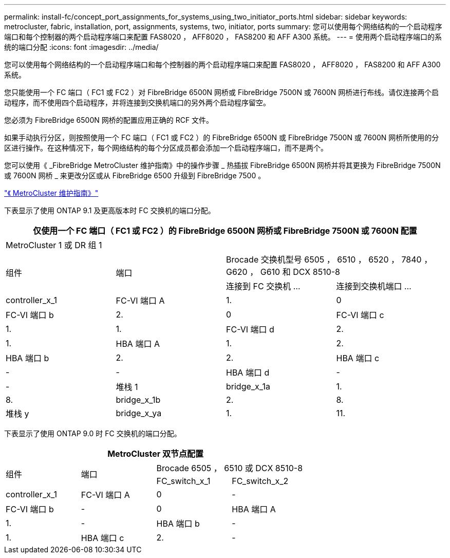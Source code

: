 ---
permalink: install-fc/concept_port_assignments_for_systems_using_two_initiator_ports.html 
sidebar: sidebar 
keywords: metrocluster, fabric, installation, port, assignments, systems, two, initiator, ports 
summary: 您可以使用每个网络结构的一个启动程序端口和每个控制器的两个启动程序端口来配置 FAS8020 ， AFF8020 ， FAS8200 和 AFF A300 系统。 
---
= 使用两个启动程序端口的系统的端口分配
:icons: font
:imagesdir: ../media/


[role="lead"]
您可以使用每个网络结构的一个启动程序端口和每个控制器的两个启动程序端口来配置 FAS8020 ， AFF8020 ， FAS8200 和 AFF A300 系统。

您只能使用一个 FC 端口（ FC1 或 FC2 ）对 FibreBridge 6500N 网桥或 FibreBridge 7500N 或 7600N 网桥进行布线。请仅连接两个启动程序，而不使用四个启动程序，并将连接到交换机端口的另外两个启动程序留空。

您必须为 FibreBridge 6500N 网桥的配置应用正确的 RCF 文件。

如果手动执行分区，则按照使用一个 FC 端口（ FC1 或 FC2 ）的 FibreBridge 6500N 或 FibreBridge 7500N 或 7600N 网桥所使用的分区进行操作。在这种情况下，每个网络结构的每个分区成员都会添加一个启动程序端口，而不是两个。

您可以使用《 _FibreBridge MetroCluster 维护指南》中的操作步骤 _ 热插拔 FibreBridge 6500N 网桥并将其更换为 FibreBridge 7500N 或 7600N 网桥 _ 来更改分区或从 FibreBridge 6500 升级到 FibreBridge 7500 。

https://docs.netapp.com/us-en/ontap-metrocluster/maintain/index.html["《 MetroCluster 维护指南》"]

下表显示了使用 ONTAP 9.1 及更高版本时 FC 交换机的端口分配。

|===
4+| 仅使用一个 FC 端口（ FC1 或 FC2 ）的 FibreBridge 6500N 网桥或 FibreBridge 7500N 或 7600N 配置 


4+| MetroCluster 1 或 DR 组 1 


.2+| 组件 .2+| 端口 2+| Brocade 交换机型号 6505 ， 6510 ， 6520 ， 7840 ， G620 ， G610 和 DCX 8510-8 


| 连接到 FC 交换机 ... | 连接到交换机端口 ... 


 a| 
controller_x_1
 a| 
FC-VI 端口 A
 a| 
1.
 a| 
0



 a| 
FC-VI 端口 b
 a| 
2.
 a| 
0



 a| 
FC-VI 端口 c
 a| 
1.
 a| 
1.



 a| 
FC-VI 端口 d
 a| 
2.
 a| 
1.



 a| 
HBA 端口 A
 a| 
1.
 a| 
2.



 a| 
HBA 端口 b
 a| 
2.
 a| 
2.



 a| 
HBA 端口 c
 a| 
-
 a| 
-



 a| 
HBA 端口 d
 a| 
-
 a| 
-



 a| 
堆栈 1
 a| 
bridge_x_1a
 a| 
1.
 a| 
8.



 a| 
bridge_x_1b
 a| 
2.
 a| 
8.



 a| 
堆栈 y
 a| 
bridge_x_ya
 a| 
1.
 a| 
11.



 a| 
bridge_x_YB
 a| 
2.
 a| 
11.

|===
下表显示了使用 ONTAP 9.0 时 FC 交换机的端口分配。

|===
4+| MetroCluster 双节点配置 


.2+| 组件 .2+| 端口 2+| Brocade 6505 ， 6510 或 DCX 8510-8 


| FC_switch_x_1 | FC_switch_x_2 


 a| 
controller_x_1
 a| 
FC-VI 端口 A
 a| 
0
 a| 
-



 a| 
FC-VI 端口 b
 a| 
-
 a| 
0



 a| 
HBA 端口 A
 a| 
1.
 a| 
-



 a| 
HBA 端口 b
 a| 
-
 a| 
1.



 a| 
HBA 端口 c
 a| 
2.
 a| 
-



 a| 
HBA 端口 d
 a| 
-
 a| 
2.

|===